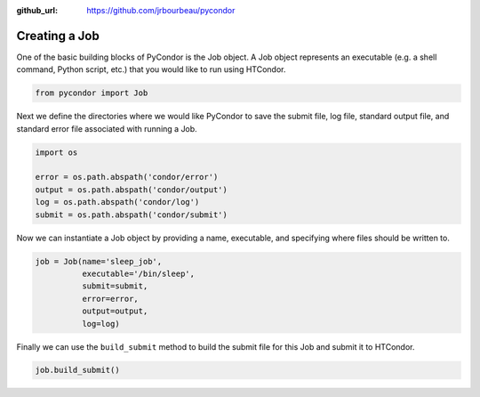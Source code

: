 .. _basic-job-example:

:github_url: https://github.com/jrbourbeau/pycondor

**************
Creating a Job
**************

One of the basic building blocks of PyCondor is the Job object. A Job object
represents an executable (e.g. a shell command, Python script, etc.) that you
would like to run using HTCondor.


.. code-block:: python

    from pycondor import Job


Next we define the directories where we would like PyCondor to save the submit
file, log file, standard output file, and standard error file associated with
running a Job.

.. code-block:: python

    import os

    error = os.path.abspath('condor/error')
    output = os.path.abspath('condor/output')
    log = os.path.abspath('condor/log')
    submit = os.path.abspath('condor/submit')


Now we can instantiate a Job object by providing a name, executable, and
specifying where files should be written to.

.. code-block:: python

    job = Job(name='sleep_job',
              executable='/bin/sleep',
              submit=submit,
              error=error,
              output=output,
              log=log)


Finally we can use the ``build_submit`` method to build the submit file for
this Job and submit it to HTCondor.

.. code-block:: python

    job.build_submit()
